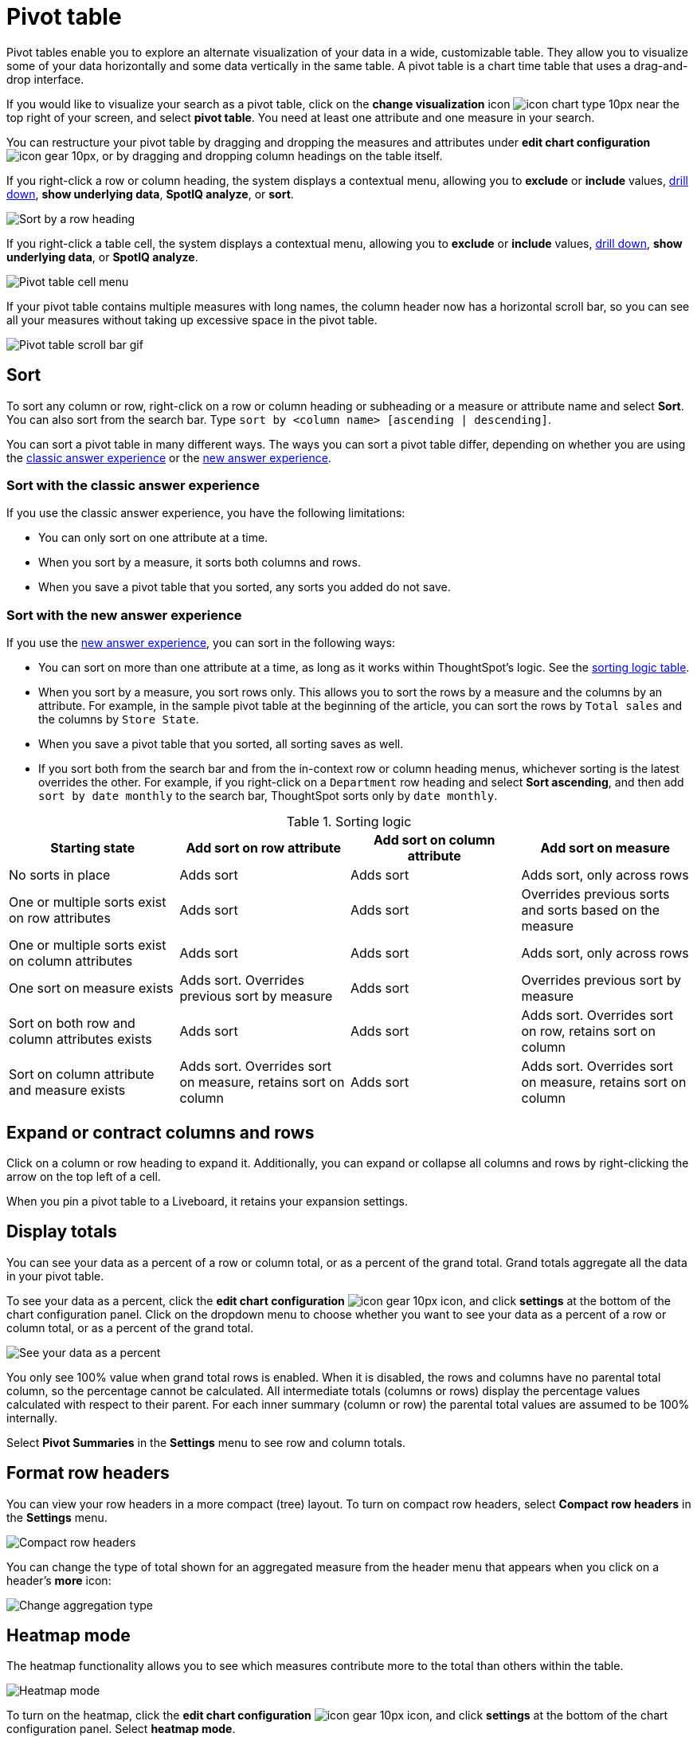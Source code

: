 = Pivot table
:last_updated: 11/05/2021
:linkattrs:
:experimental:
:page-layout: default-cloud
:page-aliases: /complex-search/about-pivoting-a-table.adoc
:description: A pivot table is a chart type.



Pivot tables enable you to explore an alternate visualization of your data in a wide, customizable table.
They allow you to visualize some of your data horizontally and some data vertically in the same table.
A pivot table is a chart time table that uses a drag-and-drop interface.

If you would like to visualize your search as a pivot table, click on the *change visualization* icon image:icon-chart-type-10px.png[] near the top right of your screen, and select *pivot table*.
You need at least one attribute and one measure in your search.

You can restructure your pivot table by dragging and dropping the measures and attributes under *edit chart configuration* image:icon-gear-10px.png[], or by dragging and dropping column headings on the table itself.

If you right-click a row or column heading, the system displays a contextual menu, allowing you to *exclude* or *include* values, xref:search-drill-down.adoc[drill down], *show underlying data*, *SpotIQ analyze*, or *sort*.

image::charts-pivot-table-sort.png[Sort by a row heading]

If you right-click a table cell, the system displays a contextual menu, allowing you to *exclude* or *include* values, xref:search-drill-down.adoc[drill down], *show underlying data*, or *SpotIQ analyze*.

image::charts-pivot-table-cell-new.png[Pivot table cell menu]

If your pivot table contains multiple measures with long names, the column header now has a horizontal scroll bar, so you can see all your measures without taking up  excessive space in the pivot table.

image::pivot-gif.gif[Pivot table scroll bar gif]

== Sort
To sort any column or row, right-click on a row or column heading or subheading or a measure or attribute name and select **Sort**. You can also sort from the search bar. Type `sort by <column name> [ascending | descending]`.

You can sort a pivot table in many different ways. The ways you can sort a pivot table differ, depending on whether you are using the <<classic-experience,classic answer experience>> or the <<new-experience,new answer experience>>.

[#classic-experience]
=== Sort with the classic answer experience
If you use the classic answer experience, you have the following limitations:

* You can only sort on one attribute at a time.
* When you sort by a measure, it sorts both columns and rows.
* When you save a pivot table that you sorted, any sorts you added do not save.

[#new-experience]
=== Sort with the new answer experience
If you use the xref:answer-experience-new.adoc[new answer experience], you can sort in the following ways:

* You can sort on more than one attribute at a time, as long as it works within ThoughtSpot's logic. See the <<sorting-logic,sorting logic table>>.
* When you sort by a measure, you sort rows only. This allows you to sort the rows by a measure and the columns by an attribute. For example, in the sample pivot table at the beginning of the article, you can sort the rows by `Total sales` and the columns by `Store State`.
* When you save a pivot table that you sorted, all sorting saves as well.
* If you sort both from the search bar and from the in-context row or column heading menus, whichever sorting is the latest overrides the other. For example, if you right-click on a `Department` row heading and select *Sort ascending*, and then add `sort by date monthly` to the search bar, ThoughtSpot sorts only by `date monthly`.

[#sorting-logic]
.Sorting logic
|===
| Starting state | Add sort on row attribute | Add sort on column attribute | Add sort on measure

| No sorts in place | Adds sort | Adds sort | Adds sort, only across rows
| One or multiple sorts exist on row attributes | Adds sort | Adds sort | Overrides previous sorts and sorts based on the measure
| One or multiple sorts exist on column attributes | Adds sort | Adds sort | Adds sort, only across rows
| One sort on measure exists | Adds sort. Overrides previous sort by measure | Adds sort | Overrides previous sort by measure
| Sort on both row and column attributes exists | Adds sort | Adds sort | Adds sort. Overrides sort on row, retains sort on column
| Sort on column attribute and measure exists | Adds sort. Overrides sort on measure, retains sort on column | Adds sort | Adds sort. Overrides sort on measure, retains sort on column

|===

== Expand or contract columns and rows

Click on a column or row heading to expand it.
Additionally, you can expand or collapse all columns and rows by right-clicking the arrow on the top left of a cell.

When you pin a pivot table to a Liveboard, it retains your expansion settings.

== Display totals

You can see your data as a percent of a row or column total, or as a percent of the grand total.
Grand totals aggregate all the data in your pivot table.

To see your data as a percent, click the *edit chart configuration* image:icon-gear-10px.png[] icon, and click *settings* at the bottom of the chart configuration panel.
Click on the dropdown menu to choose whether you want to see your data as a percent of a row or column total, or as a percent of the grand total.

image::chart-pivot-table-grand-total.png[See your data as a percent]

You only see 100% value when grand total rows is enabled.
When it is disabled, the rows and columns have no parental total column, so the percentage cannot be calculated.
All intermediate totals (columns or rows) display the percentage values calculated with respect to their parent.
For each inner summary (column or row) the parental total values are assumed to be 100% internally.

Select *Pivot Summaries* in the *Settings* menu to see row and column totals.

== Format row headers

You can view your row headers in a more compact (tree) layout.
To turn on compact row headers, select *Compact row headers* in the *Settings* menu.

image::chart-pivot-table-compact.png[Compact row headers]

You can change the type of total shown for an aggregated measure from the header menu that appears when you click on a header's *more* icon:

image::chart-pivot-table-aggregate.png[Change aggregation type]

== Heatmap mode

The heatmap functionality allows you to see which measures contribute more to the total than others within the table.

image::chart-pivot-table-heatmap.png[Heatmap mode]

To turn on the heatmap, click the *edit chart configuration* image:icon-gear-10px.png[] icon, and click *settings* at the bottom of the chart configuration panel.
Select *heatmap mode*.

== Number and conditional formatting

You can perform conditional and number formatting on pivot tables.
Both these features work the same way they work for regular ThoughtSpot tables, except that you cannot set different conditional formatting rules for pivot table cells and pivot table column summaries.
Select *Edit chart configuration* image:icon-gear-10px.png[chart config icon], and click on the measure you would like to add number or conditional formatting to.
Refer to xref:search-conditional-formatting.adoc#table[Apply conditional formatting] and xref:chart-table.adoc#number-formatting[Number formatting] for more information.

== Pivot table limitations

The pivot table chart type has the following limitations:

* The pivot table displays a maximum of 100k rows.
If your query returns more than 100k rows, you cannot visualize it with a pivot table.
* The query the pivot table is based on cannot include the `top` and `bottom` keywords.

* You cannot filter aggregated columns or columns with aggregated formulas.

